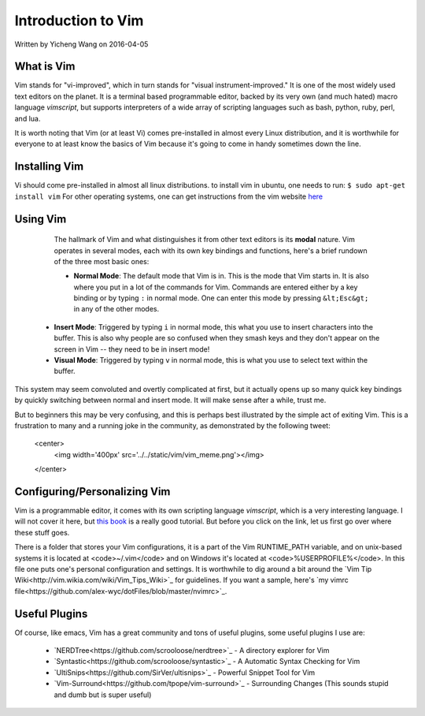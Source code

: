 Introduction to Vim
===================

Written by Yicheng Wang on 2016-04-05

What is Vim
-----------

Vim stands for "vi-improved", which in turn stands for "visual instrument-improved." It is one of the most widely used text editors on the planet. It is a terminal based programmable editor, backed by its very own (and much hated) macro language *vimscript*, but supports interpreters of a wide array of scripting languages such as bash, python, ruby, perl, and lua.

It is worth noting that Vim (or at least Vi) comes pre-installed in almost every Linux distribution, and it is worthwhile for everyone to at least know the basics of Vim because it's going to come in handy sometimes down the line.

Installing Vim
--------------

Vi should come pre-installed in almost all linux distributions. to install vim in ubuntu, one needs to run:
``$ sudo apt-get install vim``
For other operating systems, one can get instructions from the vim website `here <http://www.vim.org/download.php>`_    
  
Using Vim
---------
  
  The hallmark of Vim and what distinguishes it from other text editors is its
  **modal** nature. Vim operates in several modes, each with its own key
  bindings and functions, here's a brief rundown of the three most basic ones:
  

  -  **Normal Mode**: The default mode that Vim is in. This is the mode
     that Vim starts in. It is also where you put in a lot of the commands
     for Vim. Commands are entered either by a key binding or by typing
     ``:`` in normal mode. One can enter this mode by pressing ``&lt;Esc&gt;`` in
     any of the other modes.

 -   **Insert Mode**: Triggered by typing ``i`` in normal mode, this what
     you use to insert characters into the buffer. This is also why people are so
     confused when they smash keys and they don't appear on the screen in Vim --
     they need to be in insert mode!
     
 -   **Visual Mode**: Triggered by typing ``v`` in normal mode,
     this is what you use to select text within the buffer.
     
    
    
This system may seem convoluted and overtly complicated at first, but it
actually opens up so many quick key bindings by quickly switching between normal
and insert mode. It will make sense after a while, trust me.

But to beginners this may be very confusing, and this is perhaps best
illustrated by the simple act of exiting Vim. This is a frustration to many and
a running joke in the community, as demonstrated by the following tweet:

    <center>
        <img width='400px' src='../../static/vim/vim_meme.png'></img>
    </center>

.. image:: ../../static/vim/vim_meme.png
   :align: center 
    
	This is how you quit Vim: ``:q!`` in normal mode. The ``q`` stands for "quit" and ``!`` stands for ignore warnings
	and errors.

	Apart from ``q``, here are a few more commands to start (optional
        parameters are surrounded by parenthesis, necessary parameters are surrounded by
        brackets):


    - **Movement (Applicable in Both Normal and Visual Modes)**
      - ``h`` Left
      - ``j`` Down
      - ``k`` Right
      - ``$`` Go to end of line
      - ``^`` Go to beginning of line
      - ``x`` Cut character under cursor
      - ``s`` Cut current character AND enter insert mode

    - **Visual Mode Key Bindings and Commands:**
      - ``y`` Yanks (copies) selected text
	  
    - **Normal Mode Key Bindings and Commands:**
      - ``p`` Paste after the cursor
      - ``P`` Paste before the cursor
      - ``i`` Enter insert mode
      - ``v`` Enter visual mode
      - ``o`` Create newline and enter insert mode
      - ``O`` Create newline before current line and enter insert mode
      - ``A`` Go to end of current line and enter insert mode
      - ``I`` Go to beginning of current line and enter insert mode
      - ``:w (filename)`` Write/save
      - ``:sp (filename)`` Split screen horizontally, if a filename is provided, also opens said file
      - ``:vsp (filename)`` Split screen vertically
      - ``&lt;Ctrl&gt;w [direction]`` Switch to buffer in [direction] of the current one
      - ``:![shell command]`` Execute shell command
      - ``/[string]`` Search for the given string
        
        


Configuring/Personalizing Vim
-----------------------------

Vim is a programmable editor, it comes with its own scripting language
*vimscript*, which is a very interesting language. I will not cover it
here, but `this book <http://learnvimscriptthehardway.stevelosh.com>`_
is a really good tutorial. But before you click on the link, let us first go
over where these stuff goes.

There is a folder that stores your Vim configurations, it is a part of the
Vim RUNTIME_PATH variable, and on unix-based systems it is located at
<code>~/.vim</code> and on Windows it's located at
<code>%USERPROFILE%</code>. In this file one puts one's personal configuration
and settings. It is worthwhile to dig around a bit around the `Vim Tip Wiki<http://vim.wikia.com/wiki/Vim_Tips_Wiki>`_ for
guidelines. If you want a sample, here's `my vimrc file<https://github.com/alex-wyc/dotFiles/blob/master/nvimrc>`_.

Useful Plugins
--------------

Of course, like emacs, Vim has a great community and tons of useful plugins,
some useful plugins I use are:

  - `NERDTree<https://github.com/scrooloose/nerdtree>`_ - A
    directory explorer for Vim


  - `Syntastic<https://github.com/scrooloose/syntastic>`_ - A
    Automatic Syntax Checking for Vim

  - `UltiSnips<https://github.com/SirVer/ultisnips>`_ - Powerful
    Snippet Tool for Vim

  - `Vim-Surround<https://github.com/tpope/vim-surround>`_ -
    Surrounding Changes (This sounds stupid and dumb but is super useful)
